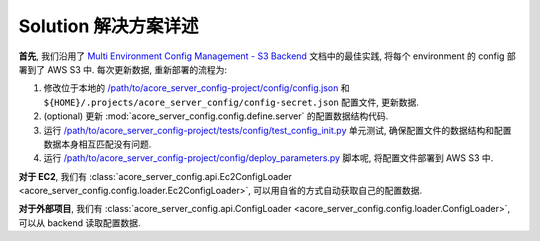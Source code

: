 Solution 解决方案详述
==============================================================================
**首先**, 我们沿用了 `Multi Environment Config Management - S3 Backend <https://github.com/MacHu-GWU/config_patterns-project/blob/main/example/multi_env_json/multi_environment_config_with_s3_backend.ipynb>`_ 文档中的最佳实践, 将每个 environment 的 config 部署到了 AWS S3 中. 每次更新数据, 重新部署的流程为:

1. 修改位于本地的 `/path/to/acore_server_config-project/config/config.json <https://github.com/MacHu-GWU/acore_server_config-project/blob/main/config/config.json>`_ 和 ``${HOME}/.projects/acore_server_config/config-secret.json`` 配置文件, 更新数据.
2. (optional) 更新 :mod:`acore_server_config.config.define.server` 的配置数据结构代码.
3. 运行 `/path/to/acore_server_config-project/tests/config/test_config_init.py <https://github.com/MacHu-GWU/acore_server_config-project/blob/main/tests/config/test_config_init.py>`_ 单元测试, 确保配置文件的数据结构和配置数据本身相互匹配没有问题.
4. 运行 `/path/to/acore_server_config-project/config/deploy_parameters.py <https://github.com/MacHu-GWU/acore_server_config-project/blob/main/config/deploy_parameters.py>`_ 脚本呢, 将配置文件部署到 AWS S3 中.

**对于 EC2**, 我们有 :class:`acore_server_config.api.Ec2ConfigLoader <acore_server_config.config.loader.Ec2ConfigLoader>`, 可以用自省的方式自动获取自己的配置数据.

**对于外部项目**, 我们有 :class:`acore_server_config.api.ConfigLoader <acore_server_config.config.loader.ConfigLoader>`, 可以从 backend 读取配置数据.

